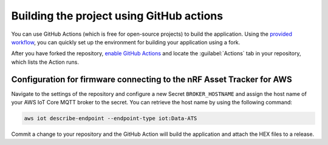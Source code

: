 .. _firmware-aws-building-github-actions:

Building the project using GitHub actions
#########################################

You can use GitHub Actions (which is free for open-source projects) to build the application.
Using the `provided workflow <https://github.com/NordicSemiconductor/asset-tracker-cloud-firmware-aws/blob/saga/.github/workflows/build-and-release.yaml>`_, you can quickly set up the environment for building your application using a fork.

After you have forked the repository, `enable GitHub Actions <https://help.github.com/en/github/automating-your-workflow-with-github-actions/about-github-actions#requesting-to-join-the-limited-public-beta-for-github-actions>`_ and locate the :guilabel:`Actions` tab in your repository, which lists the Action runs.

Configuration for firmware connecting to the nRF Asset Tracker for AWS
======================================================================

Navigate to the settings of the repository and configure a new Secret ``BROKER_HOSTNAME`` and assign the host name of your AWS IoT Core MQTT broker to the secret.
You can retrieve the host name by using the following command:

.. code-block:: bash

    aws iot describe-endpoint --endpoint-type iot:Data-ATS

Commit a change to your repository and the GitHub Action will build the application and attach the HEX files to a release.
